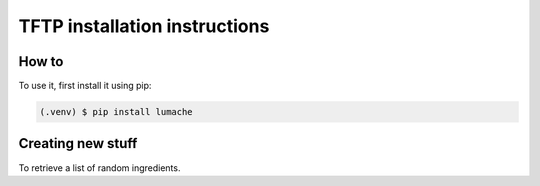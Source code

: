 TFTP installation instructions
==============================

.. _How to:

How to
------

To use it, first install it using pip:

.. code-block:: console

   (.venv) $ pip install lumache

Creating new stuff
------------------

To retrieve a list of random ingredients.
